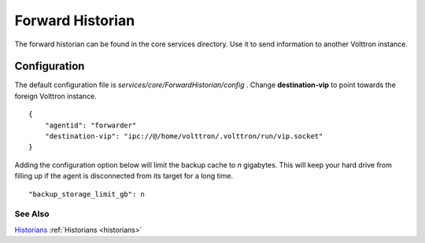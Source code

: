 .. _Forward-Historian:
Forward Historian
===================

The forward historian can be found in the core services directory. Use
it to send information to another Volttron instance.

Configuration
-------------

The default configuration file is
*services/core/ForwardHistorian/config* . Change **destination-vip** to
point towards the foreign Volttron instance.

::

    {
        "agentid": "forwarder"
        "destination-vip": "ipc://@/home/volttron/.volttron/run/vip.socket"
    }

Adding the configuration option below will limit the backup cache
to *n* gigabytes. This will keep your hard drive from filling up if
the agent is disconnected from its target for a long time.

::

   "backup_storage_limit_gb": n

See Also
~~~~~~~~

`Historians <historians>`_
:ref:`Historians <historians>`

